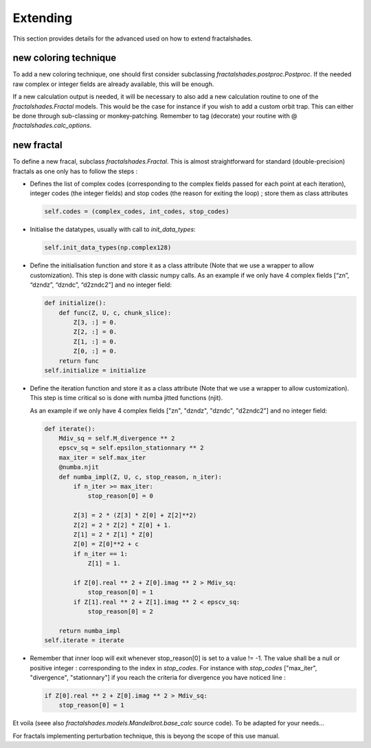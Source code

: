 Extending
*********

This section provides details for the advanced used on how to 
extend fractalshades.

new coloring technique
~~~~~~~~~~~~~~~~~~~~~~

To add a new coloring technique, one should first consider subclassing
`fractalshades.postproc.Postproc`. If the needed raw complex or integer
fields are already available, this will be enough.

If a new calculation output is needed, it will be necessary to also add a
new calculation routine to one of the `fractalshades.Fractal` models.
This would be the case for instance if you wish to add a custom orbit trap.
This can either be done through sub-classing or monkey-patching. Remember to
tag (decorate) your routine with @ `fractalshades.calc_options`.

new fractal
~~~~~~~~~~~

To define a new fracal, subclass `fractalshades.Fractal`. This is almost
straightforward for standard (double-precision) fractals as one only has to 
follow the steps :

- Defines the list of complex codes (corresponding to the complex fields
  passed for each point at each iteration), integer codes (the integer fields)
  and stop codes (the reason for exiting the loop) ;
  store them as class attributes

  .. code-block:: python

      self.codes = (complex_codes, int_codes, stop_codes)


- Initialise the datatypes, usually with call to `init_data_types`:

  .. code-block:: python

      self.init_data_types(np.complex128)

- Define the initialisation function and store it as a class attribute (Note
  that we use a wrapper to allow customization). This step is done with 
  classic numpy calls.
  As an example if we only have 4 complex fields
  [“zn”, “dzndz”, “dzndc”, “d2zndc2”] and no integer field:

  .. code-block:: python

        def initialize():
            def func(Z, U, c, chunk_slice):
                Z[3, :] = 0.
                Z[2, :] = 0.
                Z[1, :] = 0.
                Z[0, :] = 0.
            return func
        self.initialize = initialize

- Define the iteration function and store it as a class attribute (Note
  that we use a wrapper to allow customization). This step is time
  critical so is done with numba jitted functions (njit).

  As an example if we only have 4 complex fields 
  ["zn", "dzndz", "dzndc", "d2zndc2"] and no integer field:

  .. code-block:: python

        def iterate():
            Mdiv_sq = self.M_divergence ** 2
            epscv_sq = self.epsilon_stationnary ** 2
            max_iter = self.max_iter
            @numba.njit
            def numba_impl(Z, U, c, stop_reason, n_iter):
                if n_iter >= max_iter:
                    stop_reason[0] = 0

                Z[3] = 2 * (Z[3] * Z[0] + Z[2]**2)
                Z[2] = 2 * Z[2] * Z[0] + 1.
                Z[1] = 2 * Z[1] * Z[0] 
                Z[0] = Z[0]**2 + c
                if n_iter == 1:
                    Z[1] = 1.

                if Z[0].real ** 2 + Z[0].imag ** 2 > Mdiv_sq:
                    stop_reason[0] = 1
                if Z[1].real ** 2 + Z[1].imag ** 2 < epscv_sq:
                    stop_reason[0] = 2

            return numba_impl
        self.iterate = iterate

- Remember that inner loop will exit whenever stop_reason[0] is set to a
  value != -1. The value shall be a null or positive integer : 
  corresponding to the index in `stop_codes`. For instance with `stop_codes`
  ["max_iter", "divergence", "stationnary"] if you reach the criteria for
  divergence you have noticed line :

  .. code-block:: python

        if Z[0].real ** 2 + Z[0].imag ** 2 > Mdiv_sq:
            stop_reason[0] = 1

Et voila (seee also `fractalshades.models.Mandelbrot.base_calc` source code).
To be adapted for your needs...

For fractals implementing perturbation technique, this is beyong the scope
of this use manual.


